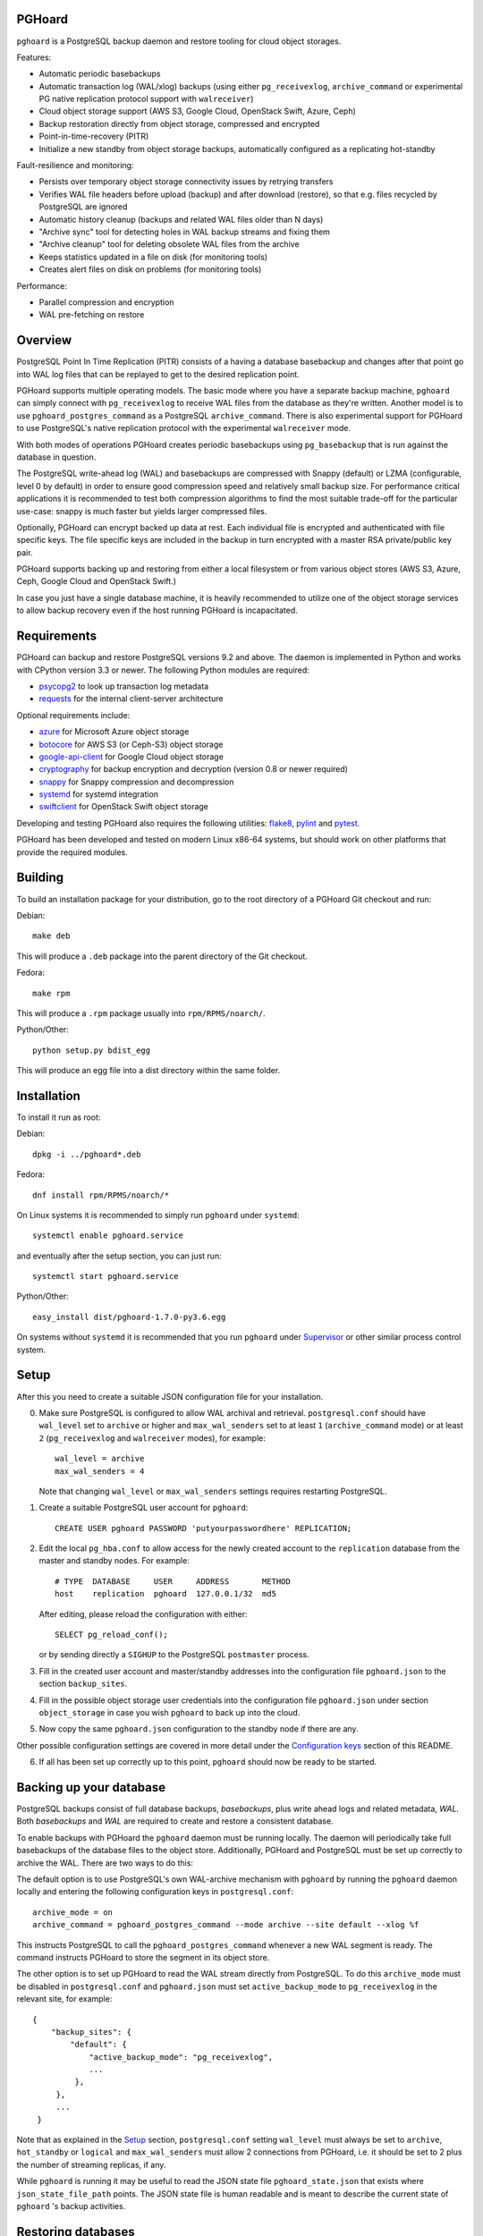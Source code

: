 PGHoard |BuildStatus|_
======================

.. |BuildStatus| image:: https://travis-ci.org/ohmu/pghoard.png?branch=master
.. _BuildStatus: https://travis-ci.org/ohmu/pghoard

``pghoard`` is a PostgreSQL backup daemon and restore tooling for cloud object storages.

Features:

* Automatic periodic basebackups
* Automatic transaction log (WAL/xlog) backups (using either ``pg_receivexlog``,
  ``archive_command`` or experimental PG native replication protocol support with ``walreceiver``)
* Cloud object storage support (AWS S3, Google Cloud, OpenStack Swift, Azure, Ceph)
* Backup restoration directly from object storage, compressed and encrypted
* Point-in-time-recovery (PITR)
* Initialize a new standby from object storage backups, automatically configured as
  a replicating hot-standby

Fault-resilience and monitoring:

* Persists over temporary object storage connectivity issues by retrying transfers
* Verifies WAL file headers before upload (backup) and after download (restore),
  so that e.g. files recycled by PostgreSQL are ignored
* Automatic history cleanup (backups and related WAL files older than N days)
* "Archive sync" tool for detecting holes in WAL backup streams and fixing them
* "Archive cleanup" tool for deleting obsolete WAL files from the archive
* Keeps statistics updated in a file on disk (for monitoring tools)
* Creates alert files on disk on problems (for monitoring tools)

Performance:

* Parallel compression and encryption
* WAL pre-fetching on restore


Overview
========

PostgreSQL Point In Time Replication (PITR) consists of a having a database
basebackup and changes after that point go into WAL log files that can be
replayed to get to the desired replication point.

PGHoard supports multiple operating models.  The basic mode where you have a
separate backup machine, ``pghoard`` can simply connect with
``pg_receivexlog`` to receive WAL files from the database as they're
written.  Another model is to use ``pghoard_postgres_command`` as a
PostgreSQL ``archive_command``. There is also experimental support for PGHoard to
use PostgreSQL's native replication protocol with the experimental
``walreceiver`` mode.

With both modes of operations PGHoard creates periodic basebackups using
``pg_basebackup`` that is run against the database in question.

The PostgreSQL write-ahead log (WAL) and basebackups are compressed with
Snappy (default) or LZMA (configurable, level 0 by default) in order to
ensure good compression speed and relatively small backup size.  For
performance critical applications it is recommended to test both compression
algorithms to find the most suitable trade-off for the particular use-case:
snappy is much faster but yields larger compressed files.

Optionally, PGHoard can encrypt backed up data at rest. Each individual
file is encrypted and authenticated with file specific keys. The file
specific keys are included in the backup in turn encrypted with a master
RSA private/public key pair.

PGHoard supports backing up and restoring from either a local filesystem or
from various object stores (AWS S3, Azure, Ceph, Google Cloud and OpenStack
Swift.)

In case you just have a single database machine, it is heavily recommended
to utilize one of the object storage services to allow backup recovery even
if the host running PGHoard is incapacitated.


Requirements
============

PGHoard can backup and restore PostgreSQL versions 9.2 and above.  The
daemon is implemented in Python and works with CPython version 3.3 or newer.
The following Python modules are required:

* psycopg2_ to look up transaction log metadata
* requests_ for the internal client-server architecture

.. _`psycopg2`: http://initd.org/psycopg/
.. _`requests`: http://www.python-requests.org/en/latest/

Optional requirements include:

* azure_ for Microsoft Azure object storage
* botocore_ for AWS S3 (or Ceph-S3) object storage
* google-api-client_ for Google Cloud object storage
* cryptography_ for backup encryption and decryption (version 0.8 or newer required)
* snappy_ for Snappy compression and decompression
* systemd_ for systemd integration
* swiftclient_ for OpenStack Swift object storage

.. _`azure`: https://github.com/Azure/azure-sdk-for-python
.. _`botocore`: https://github.com/boto/botocore
.. _`google-api-client`: https://github.com/google/google-api-python-client
.. _`cryptography`: https://cryptography.io/
.. _`snappy`: https://github.com/andrix/python-snappy
.. _`systemd`: https://github.com/systemd/python-systemd
.. _`swiftclient`: https://github.com/openstack/python-swiftclient

Developing and testing PGHoard also requires the following utilities:
flake8_, pylint_ and pytest_.

.. _`flake8`: https://flake8.readthedocs.io/
.. _`pylint`: https://www.pylint.org/
.. _`pytest`: http://pytest.org/

PGHoard has been developed and tested on modern Linux x86-64 systems, but
should work on other platforms that provide the required modules.


Building
========

To build an installation package for your distribution, go to the root
directory of a PGHoard Git checkout and run:

Debian::

  make deb

This will produce a ``.deb`` package into the parent directory of the Git
checkout.

Fedora::

  make rpm

This will produce a ``.rpm`` package usually into ``rpm/RPMS/noarch/``.

Python/Other::

  python setup.py bdist_egg

This will produce an egg file into a dist directory within the same folder.


Installation
============

To install it run as root:

Debian::

  dpkg -i ../pghoard*.deb

Fedora::

  dnf install rpm/RPMS/noarch/*

On Linux systems it is recommended to simply run ``pghoard`` under
``systemd``::

  systemctl enable pghoard.service

and eventually after the setup section, you can just run::

  systemctl start pghoard.service

Python/Other::

  easy_install dist/pghoard-1.7.0-py3.6.egg

On systems without ``systemd`` it is recommended that you run ``pghoard``
under Supervisor_ or other similar process control system.

.. _`Supervisor`: http://supervisord.org


Setup
=====

After this you need to create a suitable JSON configuration file for your
installation.

0.  Make sure PostgreSQL is configured to allow WAL archival and retrieval.
    ``postgresql.conf`` should have ``wal_level`` set to ``archive`` or
    higher and ``max_wal_senders`` set to at least ``1`` (``archive_command`` mode)
    or at least ``2`` (``pg_receivexlog`` and ``walreceiver`` modes), for example::

        wal_level = archive
        max_wal_senders = 4

    Note that changing ``wal_level`` or ``max_wal_senders`` settings requires
    restarting PostgreSQL.

1. Create a suitable PostgreSQL user account for ``pghoard``::

     CREATE USER pghoard PASSWORD 'putyourpasswordhere' REPLICATION;

2. Edit the local ``pg_hba.conf`` to allow access for the newly created
   account to the ``replication`` database from the master and standby
   nodes. For example::

     # TYPE  DATABASE     USER     ADDRESS       METHOD
     host    replication  pghoard  127.0.0.1/32  md5

   After editing, please reload the configuration with either::

     SELECT pg_reload_conf();

   or by sending directly a ``SIGHUP`` to the PostgreSQL ``postmaster`` process.

3. Fill in the created user account and master/standby addresses into the
   configuration file ``pghoard.json`` to the section ``backup_sites``.

4. Fill in the possible object storage user credentials into the
   configuration file ``pghoard.json`` under section ``object_storage``
   in case you wish ``pghoard`` to back up into the cloud.

5. Now copy the same ``pghoard.json`` configuration to the standby
   node if there are any.

Other possible configuration settings are covered in more detail under the
`Configuration keys`_ section of this README.

6. If all has been set up correctly up to this point, ``pghoard`` should now be
   ready to be started.


Backing up your database
========================

PostgreSQL backups consist of full database backups, *basebackups*, plus
write ahead logs and related metadata, *WAL*.  Both *basebackups* and *WAL*
are required to create and restore a consistent database.

To enable backups with PGHoard the ``pghoard`` daemon must be running
locally.  The daemon will periodically take full basebackups of the database
files to the object store.  Additionally, PGHoard and PostgreSQL must be set
up correctly to archive the WAL.  There are two ways to do this:

The default option is to use PostgreSQL's own WAL-archive mechanism with
``pghoard`` by running the ``pghoard`` daemon locally and entering the
following configuration keys in ``postgresql.conf``::

    archive_mode = on
    archive_command = pghoard_postgres_command --mode archive --site default --xlog %f

This instructs PostgreSQL to call the ``pghoard_postgres_command`` whenever
a new WAL segment is ready.  The command instructs PGHoard to store the
segment in its object store.

The other option is to set up PGHoard to read the WAL stream directly from
PostgreSQL.  To do this ``archive_mode`` must be disabled in
``postgresql.conf`` and ``pghoard.json`` must set ``active_backup_mode`` to
``pg_receivexlog`` in the relevant site, for example::

    {
        "backup_sites": {
            "default": {
                "active_backup_mode": "pg_receivexlog",
                ...
             },
         },
         ...
     }

Note that as explained in the `Setup`_ section, ``postgresql.conf`` setting
``wal_level`` must always be set to ``archive``, ``hot_standby`` or
``logical`` and ``max_wal_senders`` must allow 2 connections from PGHoard,
i.e. it should be set to 2 plus the number of streaming replicas, if any.

While ``pghoard`` is running it may be useful to read the JSON state file
``pghoard_state.json`` that exists where ``json_state_file_path`` points.
The JSON state file is human readable and is meant to describe the current
state of ``pghoard`` 's backup activities.


Restoring databases
===================

You can list your database basebackups by running::

  pghoard_restore list-basebackups --config /var/lib/pghoard/pghoard.json

  Basebackup                       Size  Start time            Metadata
  -------------------------------  ----  --------------------  ------------
  default/basebackup/2016-04-12_0  8 MB  2016-04-12T07:31:27Z  {'original-file-size': '48060928',
                                                                'start-wal-segment': '000000010000000000000012',
                                                                'compression-algorithm': 'snappy'}

If we'd want to restore to the latest point in time we could fetch the
required basebackup by running::

  pghoard_restore get-basebackup --config /var/lib/pghoard/pghoard.json \
      --target-dir /var/lib/pgsql/9.5/data --restore-to-master

  Basebackup complete.
  You can start PostgreSQL by running pg_ctl -D foo start
  On systemd based systems you can run systemctl start postgresql
  On SYSV Init based systems you can run /etc/init.d/postgresql start

Note that the ``target-dir`` needs to be either an empty or non-existent
directory in which case PGHoard will automatically create it.

After this we'd proceed to start both the PGHoard server process and the
PostgreSQL server normally by running (on systemd based systems, assuming
PostgreSQL 9.5 is used)::

  systemctl start pghoard
  systemctl start postgresql-9.5

Which will make PostgreSQL start recovery process to the latest point
in time. PGHoard must be running before you start up the
PostgreSQL server. To see other possible restoration options please run::

  pghoard_restore --help


Commands
========

Once correctly installed, there are six commands available:

``pghoard`` is the main daemon process that should be run under a service
manager, such as ``systemd`` or ``supervisord``.  It handles the backup of
the configured sites.

``pghoard_restore`` is a command line tool that can be used to restore a
previous database backup from either ``pghoard`` itself or from one of the
supported object stores.  ``pghoard_restore`` can also configure
``recovery.conf`` to use ``pghoard_postgres_command`` as the WAL
``restore_command`` in ``recovery.conf``.

``pghoard_archive_cleanup`` can be used to clean up any orphan WAL files
from the object store.  After the configured number of basebackups has been
exceeded (configuration key ``basebackup_count``), ``pghoard`` deletes the
oldest basebackup and all WAL associated with it.  Transient object storage
failures and other interruptions can cause the WAL deletion process to leave
orphan WAL files behind, they can be deleted with this tool.

``pghoard_archive_sync`` can be used to see if any local files should
be archived but haven't been. The other usecase it has is to determine
if there are any gaps in the required files in the WAL archive
from the current WAL file on to to the latest basebackup's first WAL file.

``pghoard_create_keys`` can be used to generate and output encryption keys
in the ``pghoard`` configuration format.

``pghoard_postgres_command`` is a command line tool that can be used as
PostgreSQL's ``archive_command`` or ``recovery_command``.  It communicates with
``pghoard`` 's locally running webserver to let it know there's a new file that
needs to be compressed, encrypted and stored in an object store (in archive
mode) or it's inverse (in restore mode.)


Configuration keys
==================

``active`` (default ``true``)

Can be set on a per ``backup_site`` level to ``false`` to disable the taking
of new backups and to stop the deletion of old ones.

``active_backup_mode`` (default ``pg_receivexlog``)

Can be either ``pg_receivexlog`` or ``archive_command``. If set to
``pg_receivexlog``, ``pghoard`` will start up a ``pg_receivexlog`` process to be
run against the database server.  If ``archive_command`` is set, we rely on the
user setting the correct ``archive_command`` in
``postgresql.conf``. You can also set this to the experimental ``walreceiver`` mode
whereby pghoard will start communicating directly with PostgreSQL
through the replication protocol. (Note requires an unreleased version
of psycopg2 library)

``alert_file_dir`` (default ``backup_location`` if set else ``os.getcwd()``)

Directory in which alert files for replication warning and failover are
created.

``backup_location`` (no default)

Place where ``pghoard`` will create its internal data structures for local state
data and the actual backups.  (if no object storage is used)

``backup_sites`` (default ``{}``)

This object contains names and configurations for the different PostgreSQL
clusters (here called ``sites``) from which to take backups.  The
configuration keys for sites are listed below.

* ``compression`` WAL/basebackup compression parameters

 * ``algorithm`` default ``"snappy"`` if available, otherwise ``"lzma"``
 * ``level`` default ``"0"`` compression level for ``"lzma"`` compression
 * ``thread_count`` (default max(cpu_count, ``5``)) number of parallel compression threads

``http_address`` (default ``"127.0.0.1"``)

Address to bind the PGHoard HTTP server to.  Set to an empty string to
listen to all available addresses.

``http_port`` (default ``16000``)

HTTP webserver port. Used for the archive command and for fetching of
basebackups/WAL's when restoring if not using an object store.

``json_state_file_path`` (default ``"/var/lib/pghoard/pghoard_state.json"``)

Location of a JSON state file which describes the state of the ``pghoard``
process.

``log_level`` (default ``"INFO"``)

Determines log level of ``pghoard``.

``maintenance_mode_file`` (default ``"/var/lib/pghoard/maintenance_mode_file"``)

If a file exists in this location, no new backup actions will be started.

``restore_prefetch`` (default ``transfer.thread_count``)

Number of files to prefetch when performing archive recovery.  The default
is the number of Transfer Agent threads to try to utilize them all.

``statsd`` (default: disabled)

Enables metrics sending to a statsd daemon that supports Telegraf
or DataDog syntax with tags.

The value is a JSON object::

  {
      "host": "<statsd address>",
      "port": <statsd port>,
      "format": "<statsd message format>",
      "tags": {
          "<tag>": "<value>"
      }
  }

``format`` (default: ``"telegraf"``)

Determines statsd message format. Following formats are supported:

* ``telegraf`` `Telegraf spec`_

.. _`Telegraf spec`: https://github.com/influxdata/telegraf/tree/master/plugins/inputs/statsd

* ``datadog`` `DataDog spec`_

.. _`DataDog spec`: http://docs.datadoghq.com/guides/dogstatsd/#datagram-format

The ``tags`` setting can be used to enter optional tag values for the metrics.

``pushgateway`` (default: disabled)

Enables metrics sending to a Prometheus Pushgateway with tags.

The value is a JSON object::

  {
      "endpoint": "<pushgateway address>",
      "tags": {
          "<tag>": "<value>"
      }
  }

The ``tags`` setting can be used to enter optional tag values for the metrics.

``syslog`` (default ``false``)

Determines whether syslog logging should be turned on or not.

``syslog_address`` (default ``"/dev/log"``)

Determines syslog address to use in logging (requires syslog to be true as
well)

``syslog_facility`` (default ``"local2"``)

Determines syslog log facility. (requires syslog to be true as well)

* ``transfer`` WAL/basebackup transfer parameters

 * ``thread_count`` (default max(cpu_count, ``5``)) number of parallel uploads/downloads

``upload_retries_warning_limit`` (default ``3``)

After this many failed upload attempts for a single file, create an
alert file.

``tar_executable`` (default ``"pghoard_gnutaremu"``)

The tar command to use for restoring basebackups. This must be GNU tar because some
advanced switches like ``--transform`` are needed. If this value is not defined (or
is explicitly set to ``"pghoard_gnutaremu"``), Python's internal tarfile
implementation is used. The Python implementation is somewhat slower than the
actual tar command and in environments with fast disk IO (compared to available CPU
capacity) it is recommended to set this to ``"tar"``.

Backup site configuration
=========================

The following options control the behavior of each backup site.  A backup
site means an individual PostgreSQL installation ("cluster" in PostgreSQL
terminology) from which to take backups.

``basebackup_chunks_in_progress`` (default ``5``)

How many basebackup chunks can there be simultaneously on disk while
it is being taken. For chunk size configuration see ``basebackup_chunk_size``.

``basebackup_chunk_size`` (default ``2147483648``)

In how large backup chunks to take a ``local-tar`` basebackup. Disk
space needed for a successful backup is this variable multiplied by
``basebackup_chunks_in_progress``.

``basebackup_count`` (default ``2``)

How many basebackups should be kept around for restoration purposes.  The
more there are the more diskspace will be used.

``basebackup_interval_hours`` (default ``24``)

How often to take a new basebackup of a cluster.  The shorter the interval,
the faster your recovery will be, but the more CPU/IO usage is required from
the servers it takes the basebackup from.  If set to a null value basebackups
are not automatically taken at all.

``basebackup_mode`` (default ``"basic"``)

The way basebackups should be created.  The default mode, ``basic`` runs
``pg_basebackup`` and waits for it to write an uncompressed tar file on the
disk before compressing and optionally encrypting it.  The alternative mode
``pipe`` pipes the data directly from ``pg_basebackup`` to PGHoard's
compression and encryption processing reducing the amount of temporary disk
space that's required.

Neither ``basic`` nor ``pipe`` modes support multiple tablespaces.

Setting ``basebackup_mode`` to ``local-tar`` avoids using ``pg_basebackup``
entirely when ``pghoard`` is running on the same host as the database.
PGHoard reads the files directly from ``$PGDATA`` in this mode and
compresses and optionally encrypts them.  This mode allows backing up user
tablespaces.

Note that the ``local-tar`` backup mode can not be used on replica servers
prior to PostgreSQL 9.6 unless the pgespresso extension is installed.

``encryption_key_id`` (no default)

Specifies the encryption key used when storing encrypted backups. If this
configuration directive is specified, you must also define the public key
for storing as well as private key for retrieving stored backups. These
keys are specified with ``encryption_keys`` dictionary.

``encryption_keys`` (no default)

This key is a mapping from key id to keys. Keys in turn are mapping from
``public`` and ``private`` to PEM encoded RSA public and private keys
respectively. Public key needs to be specified for storing backups. Private
key needs to be in place for restoring encrypted backups.

You can use ``pghoard_create_keys`` to generate and output encryption keys
in the ``pghoard`` configuration format.

``object_storage`` (no default)

Configured in ``backup_sites`` under a specific site.  If set, it must be an
object describing a remote object storage.  The object must contain a key
``storage_type`` describing the type of the store, other keys and values are
specific to the storage type.

The following object storage types are supported:

* ``local`` makes backups to a local directory, see ``pghoard-local-minimal.json``
  for example. Required keys:

 * ``directory`` for the path to the backup target (local) storage directory

* ``google`` for Google Cloud Storage, required configuration keys:

 * ``project_id`` containing the Google Storage project identifier
 * ``bucket_name`` bucket where you want to store the files
 * ``credential_file`` for the path to the Google JSON credential file

* ``s3`` for Amazon Web Services S3, required configuration keys:

 * ``aws_access_key_id`` for the AWS access key id
 * ``aws_secret_access_key`` for the AWS secret access key
 * ``region`` S3 region of the bucket
 * ``bucket_name`` name of the S3 bucket

Optional keys for Amazon Web Services S3:

 * ``encrypted`` if True, use server-side encryption. Default is False.

* ``s3`` for other S3 compatible services such as Ceph, required
  configuration keys:

 * ``aws_access_key_id`` for the AWS access key id
 * ``aws_secret_access_key`` for the AWS secret access key
 * ``bucket_name`` name of the S3 bucket
 * ``host`` for overriding host for non AWS-S3 implementations
 * ``port`` for overriding port for non AWS-S3 implementations
 * ``is_secure`` for overriding the requirement for https for non AWS-S3
   implementations

* ``azure`` for Microsoft Azure Storage, required configuration keys:

 * ``account_name`` for the name of the Azure Storage account
 * ``account_key`` for the secret key of the Azure Storage account
 * ``bucket_name`` for the name of Azure Storage container used to store
   objects
 * ``azure_cloud`` Azure cloud selector, ``"public"`` (default) or ``"germany"``

* ``swift`` for OpenStack Swift, required configuration keys:

 * ``user`` for the Swift user ('subuser' in Ceph RadosGW)
 * ``key`` for the Swift secret_key
 * ``auth_url`` for Swift authentication URL
 * ``container_name`` name of the data container

 * Optional configuration keys for Swift:

  * ``auth_version`` - ``2.0`` (default) or ``3.0`` for keystone, use ``1.0`` with
    Ceph Rados GW.
  * ``segment_size`` - defaults to ``1024**3`` (1 gigabyte).  Objects larger
    than this will be split into multiple segments on upload.  Many Swift
    installations require large files (usually 5 gigabytes) to be segmented.
  * ``tenant_name``
  * ``region_name``
  * ``user_id`` - for auth_version 3.0
  * ``user_domain_id`` - for auth_version 3.0
  * ``user_domain_name`` - for auth_version 3.0
  * ``tenant_id`` - for auth_version 3.0
  * ``project_id`` - for auth_version 3.0
  * ``project_name`` - for auth_version 3.0
  * ``project_domain_id`` - for auth_version 3.0
  * ``project_domain_name`` - for auth_version 3.0
  * ``service_type`` - for auth_version 3.0
  * ``endpoint_type`` - for auth_version 3.0

``nodes`` (no default)

Array of one or more nodes from which the backups are taken.  A node can be
described as an object of libpq key: value connection info pairs or libpq
connection string or a ``postgres://`` connection uri.


``pg_bin_directory`` (default: find binaries from well-known directories)

Site-specific option for finding ``pg_basebackup`` and ``pg_receivexlog``
commands matching the given backup site's PostgreSQL version.  If a value is
not supplied PGHoard will attepmt to find matching binaries from various
well-known locations.  In case ``pg_data_directory`` is set and points to a
valid data directory the lookup is restricted to the version contained in
the given data directory.

``pg_data_directory`` (no default)

This is used when the ``local-tar`` ``basebackup_mode`` is used.  The data
directory must point to PostgreSQL's ``$PGDATA`` and must be readable by the
``pghoard`` daemon.

``prefix`` (default: site name)

Path prefix to use for all backups related to this site.  Defaults to the
name of the site.


Alert files
===========

Alert files are created whenever an error condition that requires human
intervention to solve.  You're recommended to add checks for the existence
of these files to your alerting system.

``authentication_error``

There has been a problem in the authentication of at least one of the
PostgreSQL connections.  This usually denotes a wrong username and/or
password.

``configuration_error``

There has been a problem in the authentication of at least one of the
PostgreSQL connections.  This usually denotes a missing ``pg_hba.conf`` entry or
incompatible settings in postgresql.conf.

``upload_retries_warning``

Upload of a file has failed more times than
``upload_retries_warning_limit``. Needs human intervention to figure
out why and to delete the alert once the situation has been fixed.

``version_mismatch_error``

Your local PostgreSQL client versions of ``pg_basebackup`` or
``pg_receivexlog`` do not match with the servers PostgreSQL version.  You
need to update them to be on the same version level.

``version_unsupported_error``

Server PostgreSQL version is not supported.


License
=======

PGHoard is licensed under the Apache License, Version 2.0. Full license text
is available in the ``LICENSE`` file and at
http://www.apache.org/licenses/LICENSE-2.0.txt


Credits
=======

PGHoard was created by Hannu Valtonen <hannu.valtonen@ohmu.fi> for
`Aiven Cloud Database`_ and is now maintained by `Ohmu Ltd`_ hackers and
Aiven developers <pghoard@ohmu.fi>.

.. _`Ohmu Ltd`: https://ohmu.fi/
.. _`Aiven Cloud Database`: https://aiven.io/

Recent contributors are listed on the GitHub project page,
https://github.com/ohmu/pghoard/graphs/contributors


Contact
=======

Bug reports and patches are very welcome, please post them as GitHub issues
and pull requests at https://github.com/ohmu/pghoard .  Any possible
vulnerabilities or other serious issues should be reported directly to the
maintainers <opensource@ohmu.fi>.


Copyright
=========

Copyright (C) 2015 Ohmu Ltd
